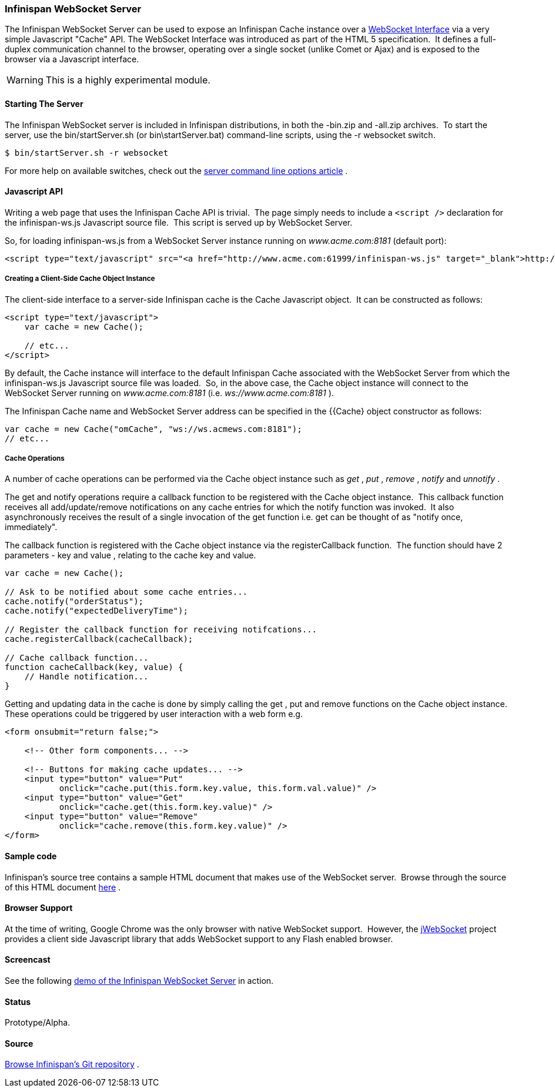===  Infinispan WebSocket Server
The Infinispan WebSocket Server can be used to expose an Infinispan Cache instance over a link:$$http://dev.w3.org/html5/websockets/$$[WebSocket Interface] via a very simple Javascript "Cache" API.  The WebSocket Interface was introduced as part of the HTML 5 specification.  It defines a full-duplex communication channel to the browser, operating over a single socket (unlike Comet or Ajax) and is exposed to the browser via a Javascript interface. 

WARNING: This is a highly experimental module.

==== Starting The Server
The Infinispan WebSocket server is included in Infinispan distributions, in both the -bin.zip and -all.zip archives.  To start the server, use the bin/startServer.sh (or bin\startServer.bat) command-line scripts, using the -r websocket switch. 

 $ bin/startServer.sh -r websocket

For more help on available switches, check out the link:$$https://docs.jboss.org/author/pages/viewpage.action?pageId=3737161$$[server command line options article] . 

==== Javascript API
Writing a web page that uses the Infinispan Cache API is trivial.  The page simply needs to include a `<script />` declaration for the infinispan-ws.js Javascript source file.  This script is served up by WebSocket Server. 

So, for loading infinispan-ws.js from a WebSocket Server instance running on _www.acme.com:8181_ (default port): 

[source,xml]
----
<script type="text/javascript" src="<a href="http://www.acme.com:61999/infinispan-ws.js" target="_blank">http://www.acme.com:8181/infinispan-ws.js</a>" />
----

===== Creating a Client-Side Cache Object Instance
The client-side interface to a server-side Infinispan cache is the Cache Javascript object.  It can be constructed as follows: 

[source,javascript]
----
<script type="text/javascript">
    var cache = new Cache();
    
    // etc...
</script>
----

By default, the Cache instance will interface to the default Infinispan Cache associated with the WebSocket Server from which the infinispan-ws.js Javascript source file was loaded.  So, in the above case, the Cache object instance will connect to the WebSocket Server running on _www.acme.com:8181_ (i.e. _ws://www.acme.com:8181_ ). 

The Infinispan Cache name and WebSocket Server address can be specified in the {{Cache}  object constructor as follows:

[source,javascript]
----
var cache = new Cache("omCache", "ws://ws.acmews.com:8181");
// etc...
----

===== Cache Operations

A number of cache operations can be performed via the Cache object instance such as _get_ , _put_ , _remove_ , _notify_ and _unnotify_ . 

The get and notify operations require a callback function to be registered with the Cache object instance.  This callback function receives all add/update/remove notifications on any cache entries for which the notify function was invoked.  It also asynchronously receives the result of a single invocation of the get function i.e. get can be thought of as "notify once, immediately". 

The callback function is registered with the Cache object instance via the registerCallback function.  The function should have 2 parameters - key and value , relating to the cache key and value. 

[source,javascript]
----
var cache = new Cache();

// Ask to be notified about some cache entries...
cache.notify("orderStatus");
cache.notify("expectedDeliveryTime");

// Register the callback function for receiving notifcations...
cache.registerCallback(cacheCallback);

// Cache callback function...
function cacheCallback(key, value) {
    // Handle notification...
}

----

Getting and updating data in the cache is done by simply calling the get , put and remove functions on the Cache object instance.  These operations could be triggered by user interaction with a web form e.g. 

[source,html]
----
<form onsubmit="return false;">

    <!-- Other form components... -->

    <!-- Buttons for making cache updates... -->
    <input type="button" value="Put" 
           onclick="cache.put(this.form.key.value, this.form.val.value)" />
    <input type="button" value="Get" 
           onclick="cache.get(this.form.key.value)" />
    <input type="button" value="Remove" 
           onclick="cache.remove(this.form.key.value)" />
</form>

----

==== Sample code
Infinispan's source tree contains a sample HTML document that makes use of the WebSocket server.  Browse through the source of this HTML document link:$$http://fisheye.jboss.org/browse/Infinispan/trunk/server/websocket/src/main/distribution/sample-websocket-client.html$$[here] . 

==== Browser Support
At the time of writing, Google Chrome was the only browser with native WebSocket support.  However, the link:$$http://jwebsocket.org/$$[jWebSocket] project provides a client side Javascript library that adds WebSocket support to any Flash enabled browser. 

==== Screencast
See the following link:$$http://www.screencast.com/t/ZGEzNDJlY$$[demo of the Infinispan WebSocket Server] in action. 

==== Status

Prototype/Alpha.

==== Source
link:$$https://github.com/infinispan/infinispan/tree/master/server/websocket$$[Browse Infinispan's Git repository] . 

